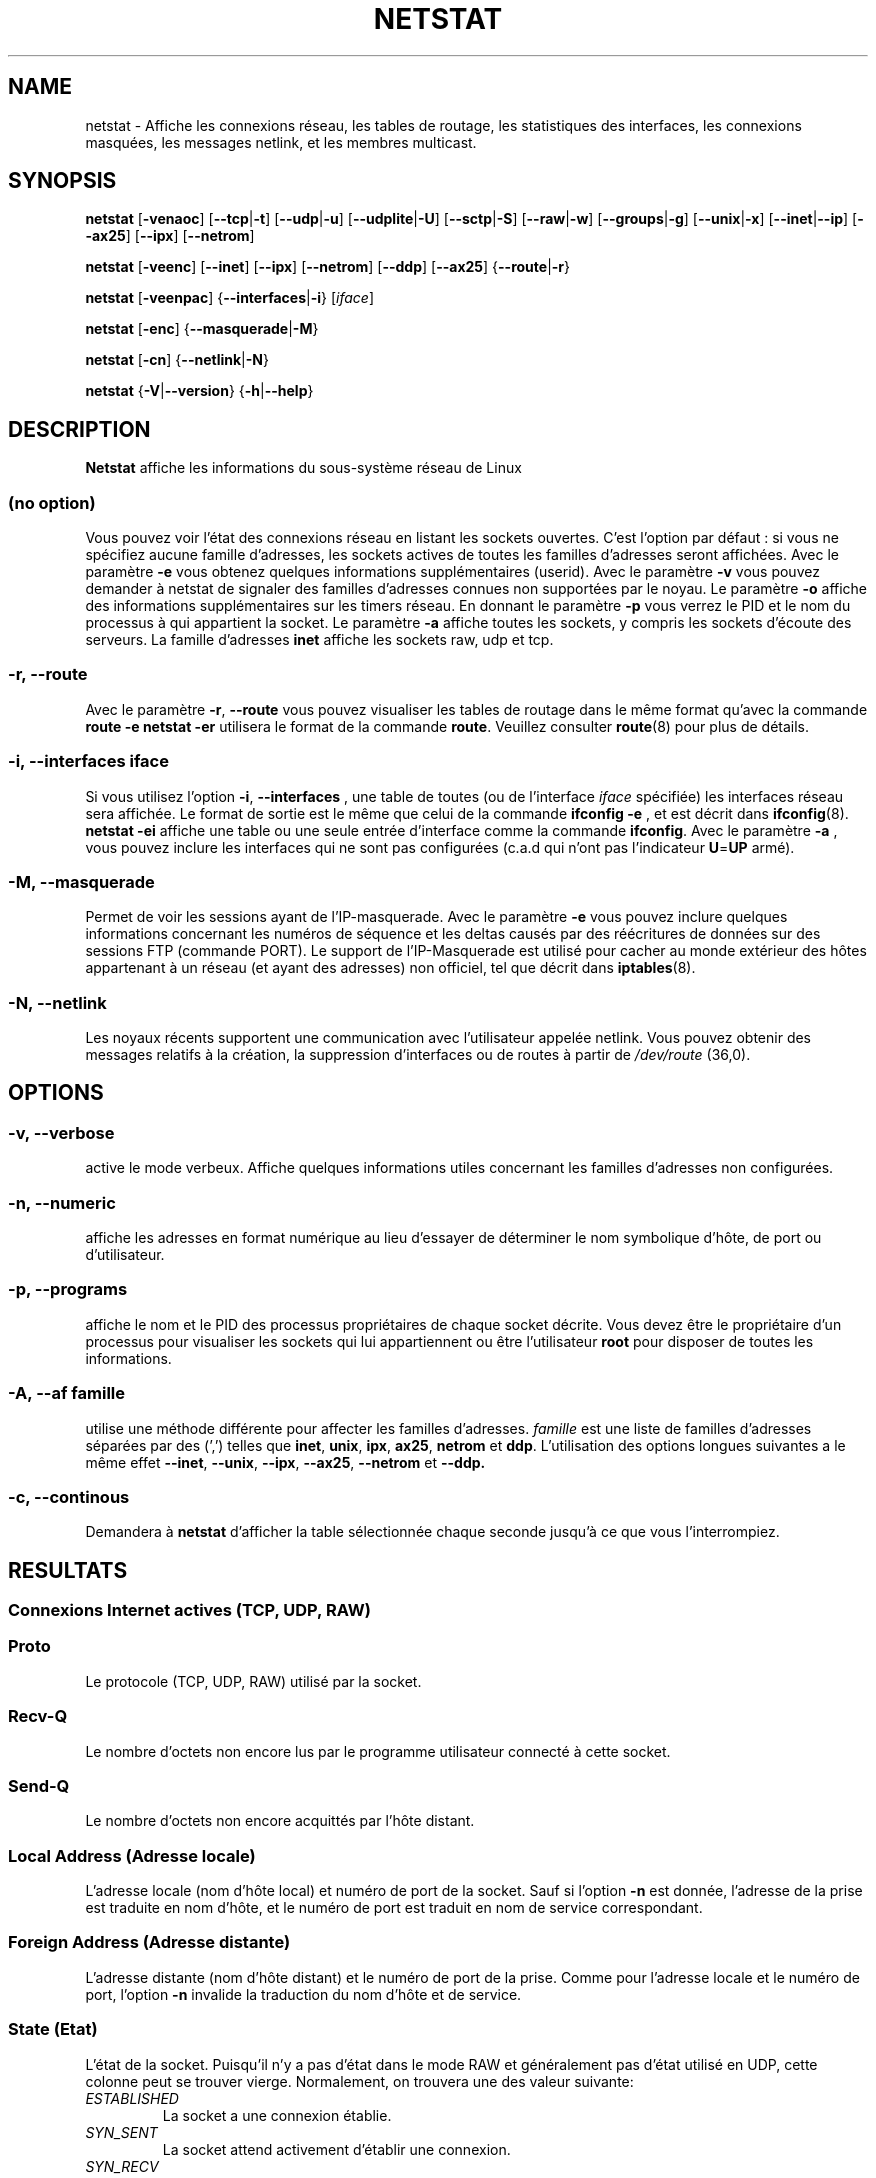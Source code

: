 .\"
.\" netstat.8 
.\"
.\" Original: (mdw@tc.cornell.edu & dc6iq@insu1.etec.uni-karlsruhe.de)
.\"
.\" Modified: Bernd.Eckenfels@inka.de
.\" Modified: Andi Kleen ak@muc.de 
.\" Modified: Tuan Hoang tuan@optimus.mitre.org 
.\"
.\"
.TH NETSTAT 8 "2007-12-02" "net-tools" "Linux Administrator's Manual"

.SH NAME
netstat \- Affiche les connexions réseau, les tables de routage, les
statistiques des interfaces, les connexions masquées, les messages netlink,
et les membres multicast.

.SH SYNOPSIS

.B netstat 
.RB [ \-venaoc ]
.RB [ \-\-tcp | \-t ]
.RB [ \-\-udp | \-u ]
.RB [ \-\-udplite | \-U ]
.RB [ \-\-sctp | \-S ]
.RB [ \-\-raw | \-w ]
.RB [ \-\-groups | \-g ]
.RB [ \-\-unix | \-x ] 
.RB [ \-\-inet | \-\-ip ]
.RB [ \-\-ax25 ]
.RB [ \-\-ipx ] 
.RB [ \-\-netrom ]

.PP

.B netstat 
.RB [ \-veenc ]
.RB [ \-\-inet ] 
.RB [ \-\-ipx ]
.RB [ \-\-netrom ] 
.RB [ \-\-ddp ]
.RB [ \-\-ax25 ]
.RB { \-\-route | \-r }

.PP

.B netstat
.RB [ \-veenpac ]
.RB { \-\-interfaces | \-i }
.RI [ iface ]

.PP

.B netstat
.RB [ \-enc ]
.RB { \-\-masquerade | \-M }

.PP

.B netstat 
.RB [ \-cn ]
.RB { \-\-netlink | \-N }

.PP

.B netstat 
.RB { \-V | \-\-version }
.RB { \-h | \-\-help }

.PP
.SH DESCRIPTION
.B Netstat
affiche les informations du sous-système réseau de Linux

.SS "(no option)"
Vous pouvez voir l'état des connexions réseau en listant les sockets
ouvertes. C'est l'option par défaut : si vous ne spécifiez aucune famille
d'adresses, les sockets actives de toutes les familles d'adresses seront
affichées.
Avec le paramètre
.B -e
vous obtenez quelques informations supplémentaires (userid). Avec le paramètre
.B -v
vous pouvez demander à netstat de signaler des familles d'adresses connues
non supportées par le noyau. Le paramètre
.B -o
affiche des informations supplémentaires sur les timers réseau. En donnant
le paramètre
.B -p
vous verrez le PID et le nom du processus à qui appartient la socket. Le paramètre
.B -a
affiche toutes les sockets, y compris les sockets d'écoute des serveurs. La famille
d'adresses
.B inet
affiche les sockets raw, udp et tcp.

.SS "\-r, \-\-route"
Avec le paramètre
.BR \-r ", " \-\-route
vous pouvez visualiser les tables de routage dans le même format qu'avec la
commande
.B "route -e" 
.
.B "netstat -er" 
utilisera le format de la commande
.BR route .
Veuillez consulter
.BR route (8)
pour plus de détails.

.SS "\-i, \-\-interfaces \fIiface\fI"
Si vous utilisez l'option
.BR -i ", " --interfaces
, une table de toutes (ou de l'interface
.IR iface 
spécifiée) les interfaces réseau sera affichée. Le format de sortie est le
même que celui de la commande
.B "ifconfig -e"
, et est décrit dans
.BR ifconfig (8).
.B "netstat -ei"
affiche une table ou une seule entrée d'interface comme la commande 
.BR ifconfig .
Avec le paramètre
.B -a
, vous pouvez inclure les interfaces qui ne sont pas configurées (c.a.d qui
n'ont pas l'indicateur
.BR U = UP
armé).

.SS "\-M, \-\-masquerade"

Permet de voir les sessions ayant de l'IP-masquerade. Avec le paramètre
.B -e 
vous pouvez inclure quelques informations concernant les numéros de
séquence et les deltas causés par des réécritures de données sur des
sessions FTP (commande PORT). Le support de l'IP-Masquerade est utilisé
pour cacher au monde extérieur des hôtes appartenant à un réseau (et ayant
des adresses) non officiel, tel que décrit dans
.BR iptables (8).

.SS "\-N, \-\-netlink"

Les noyaux récents supportent une communication avec l'utilisateur appelée
netlink. Vous pouvez obtenir des messages relatifs à la création, la
suppression d'interfaces ou de routes à partir de 
.I /dev/route
(36,0).

.PP
.SH OPTIONS
.SS "\-v, \-\-verbose"
active le mode verbeux. Affiche quelques informations utiles concernant les
familles d'adresses non configurées.

.SS "\-n, \-\-numeric"
affiche les adresses en format numérique au lieu d'essayer de déterminer le
nom symbolique d'hôte, de port ou d'utilisateur.

.SS "\-p, \-\-programs"
affiche le nom et le PID des processus propriétaires de chaque socket
décrite. Vous devez être le propriétaire d'un processus pour visualiser les
sockets qui lui appartiennent ou être l'utilisateur
.B root
pour disposer de toutes les informations.

.SS "\-A, \-\-af \fIfamille\fI"
utilise une méthode différente pour affecter les familles d'adresses.
.I famille 
est une liste de familles d'adresses séparées par des (',') telles que
.BR inet , 
.BR unix , 
.BR ipx , 
.BR ax25 , 
.B netrom 
et
.BR ddp .
L'utilisation des options longues suivantes a le même effet
.BR \-\-inet ,
.BR \-\-unix ,
.BR \-\-ipx ,
.BR \-\-ax25 ,
.B \-\-netrom
et
.BR \-\-ddp.

.SS "\-c, \-\-continous"
Demandera à 
.B netstat
d'afficher la table sélectionnée chaque seconde jusqu'à ce que vous
l'interrompiez.

.PP
.SH RESULTATS

.PP
.SS Connexions Internet actives \fR(TCP, UDP, RAW)\fR

.SS "Proto" 
Le protocole (TCP, UDP, RAW) utilisé par la socket. 

.SS "Recv-Q"
Le nombre d'octets non encore lus par le programme utilisateur connecté
à cette socket.

.SS "Send-Q"
Le nombre d'octets non encore acquittés par l'hôte distant.

.SS "Local Address (Adresse locale)" 
L'adresse locale (nom d'hôte local) et numéro de port de la
socket. Sauf si l'option
.B -n
est donnée, l'adresse de la prise est traduite en nom d'hôte,
et le numéro de port est traduit en nom de service correspondant.

.SS "Foreign Address (Adresse distante)"
L'adresse distante (nom d'hôte distant) et le numéro de port de
la prise. Comme pour l'adresse locale et le numéro de port, l'option
.B -n
invalide la traduction du nom d'hôte et de service.

.SS "State (Etat)"
L'état de la socket. Puisqu'il n'y a pas d'état dans le mode RAW
et généralement pas d'état utilisé en UDP, cette colonne
peut se trouver vierge. Normalement, on trouvera une des valeur suivante:

.TP
.I
ESTABLISHED
La socket a une connexion établie.
.TP
.I
SYN_SENT
La socket attend activement d'établir une connexion.
.TP
.I
SYN_RECV
Une requête de connexion a été reçue du réseau.
.TP
.I
FIN_WAIT1
La socket est fermée, et la connexion est en cours de terminaison.
.TP
.I
FIN_WAIT2
La connexion est fermée, et la socket attend une terminaison du distant.
.TP
.I
TIME_WAIT
La socket attend le traitement de tous les paquets encore sur le réseau
avant d'entreprendre la fermeture.
.TP
.I
CLOSE
La socket n'est pas utilisée.
.TP
.I
CLOSE_WAIT
Le distant a arrêté, attendant la fermeture de la socket.
.TP
.I
LAST_ACK
Le distant termine, et la socket est fermée. Attente d'acquittement.
.TP
.I
LISTEN
La socket est à l'écoute de connexions entrantes. Ces sockets ne sont
affichées que si le paramètre
.BR -a , --listening
est fourni.
.TP
.I
CLOSING
Les deux prises sont arrêtées mais toutes les données locales n'ont
pas encore été envoyées.
.TP
.I
UNKNOWN
L'état de la prise est inconnu.

.SS "User (Utilisateur)"
Le nom d'utilisateur ou l'UID du propriétaire de la socket.

.SS "PID/Program name (PID/Nom de Programme)"
Le PID et le nom du programme (séparés par un slash) propriétaire de la
socket. Le paramètre
.B -p
active l'affichage de cette colonne. Vous devez avoir les droits de
.B root
puisque vous devez avoir les droits d'accès aux processus pour visualiser
les sockets qui lui correspondent. Ces informations ne sont pas disponibles
avec les sockets IPX.

.SS "Timer"
(Ceci doit être rédigé)


.PP
.SS Sockets actives du domaine UNIX


.SS "Proto" 
Le protocole (habituellement UNIX) utilisé par la socket.

.SS "RefCnt"
Le nombre de références (i.e. processus attachés via cette socket).

.SS "Flags (indicateurs)"
Les indicateurs affichée sont SO_ACCEPTON (affiché  
.BR ACC ),
SO_WAITDATA 
.RB ( W )
ou SO_NOSPACE 
.RB ( N ). 
SO_ACCECPTON est utilisé pour les sockets
non-connectées si les processus correspondant sont en attente de
demande de connexion. Les autres indicateurs sont d'un intérêt limité.

.SS "Type"
Il y a différents types d'accès aux sockets :
.TP
.I
SOCK_DGRAM
La prise est utilisée en mode Datagram (sans connexion).
.TP
.I
SOCK_STREAM
C'est une socket `stream' (connexion).
.TP
.I
SOCK_RAW
La prise est utilisée en mode `raw'.
.TP
.I
SOCK_RDM
Celle-ci est utilisée pour les messages délivrée de manière fiable.
.TP
.I
SOCK_SEQPACKET
C'est une socket en mode paquets séquentiels.
.TP
.I
SOCK_PACKET
Prise d'accès à l'interface RAW.
.TP
.I
UNKNOWN
Qui sait ce que l'avenir nous réserve - Juste à remplir ici :-)

.PP
.SS "State (Etat)"
Ce champ contient un des mots clés suivants :
.TP
.I
FREE
La socket n'est pas allouée
.TP
.I
LISTENING
La socket est à l'écoute de demandes de connexions. Ces sockets ne sont
affichées que si le paramètre
.BR -a , --listening
est fourni.
.TP
.I
CONNECTING
La prise est en cours d'établissement de connexion.
.TP
.I
CONNECTED
La socket est connectée.
.TP
.I
DISCONNECTING
La socket est en cours de déconnexion.
.TP
.I
(empty)
La socket n'est connectée à aucune autre.
.TP
.I
UNKNOWN
Cet état ne devrait pas apparaître.

.SS "PID/Program name (PID/Nom de programme"
Le PID et le nom du programme propriétaire de la socket. Plus
d'informations sont disponibles dans la section
.B "Connexions Internet actives"
ci-dessus.

.SS "Path (chemin)"
Affiche le chemin correspondant à l'attachement des processus à la socket.

.PP
.SS Sockets IPX actives

(à faire par quelqu'un qui connaît)

.PP
.SS Sockets NET/ROM actives

(à faire par quelqu'un qui connaît)

.PP
.SS Sockets AX.25 actives

(à faire par quelqu'un qui connaît)

.PP
.SH NOTES
Depuis la version 2.2 du noyau, netstat -i n'affiche plus les statistiques
des interfaces alias. Pour obtenir les compteurs par interface alias, vous
devez définir des règles spécifiques à l'aide de la commande
.BR iptables(8).

.SH FICHIERS
.ta
.I /etc/services
-- Le fichier de correspondance des services

.I /proc/net/dev
-- informations périphériques

.I /proc/net/raw
-- informations sockets RAW

.I /proc/net/tcp
-- informations sockets TCP

.I /proc/net/udp
-- informations sockets UDP

.I /proc/net/igmp
-- informations multicast IGMP

.I /proc/net/unix
-- informations sockets domaine UNIX

.I /proc/net/ipx
-- informations sockets IPX

.I /proc/net/ax25
-- informations sockets AX25

.I /proc/net/appeltalk
-- informations sockets DDP (appeltalk)

.I /proc/net/nr
-- informations sockets NET/ROM

.I /proc/net/route
-- informations routage IP du noyau

.I /proc/net/ax25_route
-- informations routage AX25 du noyau

.I /proc/net/ipx_route
-- informations routage IPX du noyau

.I /proc/net/nr_nodes
-- informations routage NET/ROM du noyau

.I /proc/net/nr_neigh
-- Voisinage NET/ROM noyau

.I /proc/net/ip_masquerade
-- Connexion avec masquerade noyau

.fi

.PP
.SH VOIR AUSSI
.BR route (8),
.BR ifconfig (8),
.BR iptables (8),
.BR proc (5),
.BR ss (8),
.BR ip (8)

.PP
.SH BUGS
Des informations étranges peuvent apparaitre occasionnellement
si une socket change d'état au moment ou elle est visualisée.
Ceci est peut probable.
.br
Le paramètre
.B netstat -i
est décrit tel qu'il fonctionnera lorsque le code de la version BETA du
paquetage net-tools aura été nettoyé.

.PP
.SH AUTEURS
L'interface utilisateur de netstat a été développée par
Fred Baumgarten <dc6iq@insu1.etec.uni-karlsruhe.de>. Les pages du
manuel essentiellement écrites par Matt Welsh
<mdw@tc.cornell.edu>. Mis à jour par Alan Cox <Alan.Cox@linux.org>.
.br
La page de manuel et la commande incluse dans le paquetage net-tools
a été totallement réécrite par Bernd Eckenfels 
<ecki@linux.de>.
.SH TRADUCTION
Jean Michel VANSTEENE (vanstee@worldnet.fr)
